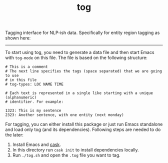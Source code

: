 #+TITLE: tog

Tagging interface for NLP-ish data. Specifically for entity region tagging as
shown here:

[[file:./screen-tagged.png]]

-----

To start using tog, you need to generate a data file and then start Emacs with
~tog-mode~ on this file. The file is based on the following structure:

#+BEGIN_EXAMPLE
# This is a comment
# The next line specifies the tags (space separated) that we are going to use
# in this file
# tog-types: LOC NAME TIME

# Each text is represented in a single like starting with a unique (alphanumeric)
# identifier. For example:

1323: This is my sentence
2323: Another sentence, with one entity (next monday)
#+END_EXAMPLE

For tagging, you can either install this package or just run Emacs standalone
and load only tog (and its dependencies). Following steps are needed to do the
later:

1. Install Emacs and [[https://github.com/cask/cask][cask]].
2. In this directory run ~cask init~ to install dependencies locally.
3. Run ~./tog.sh~ and open the ~.tog~ file you want to tag.
